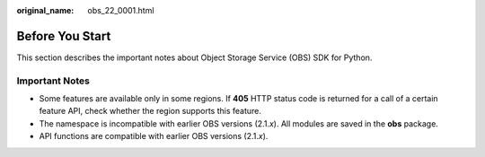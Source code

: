 :original_name: obs_22_0001.html

.. _obs_22_0001:

Before You Start
================

This section describes the important notes about Object Storage Service (OBS) SDK for Python.

Important Notes
---------------

-  Some features are available only in some regions. If **405** HTTP status code is returned for a call of a certain feature API, check whether the region supports this feature.
-  The namespace is incompatible with earlier OBS versions (2.1.\ *x*). All modules are saved in the **obs** package.
-  API functions are compatible with earlier OBS versions (2.1.\ *x*).
